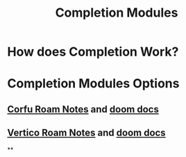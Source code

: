 :PROPERTIES:
:ID:       1f7f7139-4a34-472f-b76f-a716084b98c0
:ANKI_DECK: Thoughts
:END:
#+title: Completion Modules
#+filetags: :zygoat:
#+url: https://github.com/LuigiPiucco/doom-emacs/tree/master/modules/completion
* How does Completion Work?
* Completion Modules Options
** [[id:91de0a46-c0ae-4c9e-a7a6-159c983e1888][Corfu Roam Notes]] and [[https://github.com/doomemacs/doomemacs/tree/master/modules/completion/corfu][doom docs]]
** [[id:3c0f4c9a-8bdc-40bb-ba53-5d4b279b47a9][Vertico Roam Notes]] and [[https://github.com/doomemacs/doomemacs/tree/master/modules/completion/vertico][doom docs]]
**
